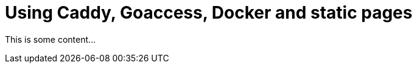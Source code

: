 = Using Caddy, Goaccess, Docker and static pages
:description: How I've configured my web server with Caddy, Goaccess, Docker and more.
:created: 2022-01-14
:draft: true
:tags: caddy,goaccess,docker

This is some content...
